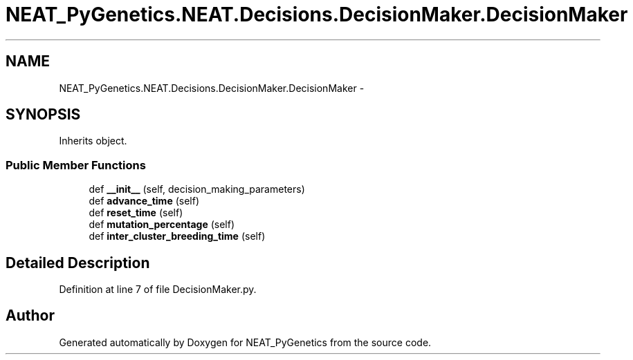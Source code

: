 .TH "NEAT_PyGenetics.NEAT.Decisions.DecisionMaker.DecisionMaker" 3 "Wed Apr 6 2016" "NEAT_PyGenetics" \" -*- nroff -*-
.ad l
.nh
.SH NAME
NEAT_PyGenetics.NEAT.Decisions.DecisionMaker.DecisionMaker \- 
.SH SYNOPSIS
.br
.PP
.PP
Inherits object\&.
.SS "Public Member Functions"

.in +1c
.ti -1c
.RI "def \fB__init__\fP (self, decision_making_parameters)"
.br
.ti -1c
.RI "def \fBadvance_time\fP (self)"
.br
.ti -1c
.RI "def \fBreset_time\fP (self)"
.br
.ti -1c
.RI "def \fBmutation_percentage\fP (self)"
.br
.ti -1c
.RI "def \fBinter_cluster_breeding_time\fP (self)"
.br
.in -1c
.SH "Detailed Description"
.PP 
Definition at line 7 of file DecisionMaker\&.py\&.

.SH "Author"
.PP 
Generated automatically by Doxygen for NEAT_PyGenetics from the source code\&.
